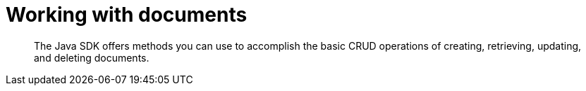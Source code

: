 = Working with documents
:page-topic-type: concept

[abstract]
The Java SDK offers methods you can use to accomplish the basic CRUD operations of creating, retrieving, updating, and deleting documents.
